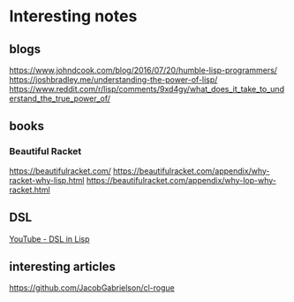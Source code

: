 * Interesting notes
** blogs
https://www.johndcook.com/blog/2016/07/20/humble-lisp-programmers/
https://joshbradley.me/understanding-the-power-of-lisp/
https://www.reddit.com/r/lisp/comments/9xd4gy/what_does_it_take_to_understand_the_true_power_of/

** books

*** Beautiful Racket
https://beautifulracket.com/
https://beautifulracket.com/appendix/why-racket-why-lisp.html
https://beautifulracket.com/appendix/why-lop-why-racket.html

** DSL
[[https://www.youtube.com/watch?v=5FlHq_iiDW0][YouTube - DSL in Lisp]]

** interesting articles
https://github.com/JacobGabrielson/cl-rogue
